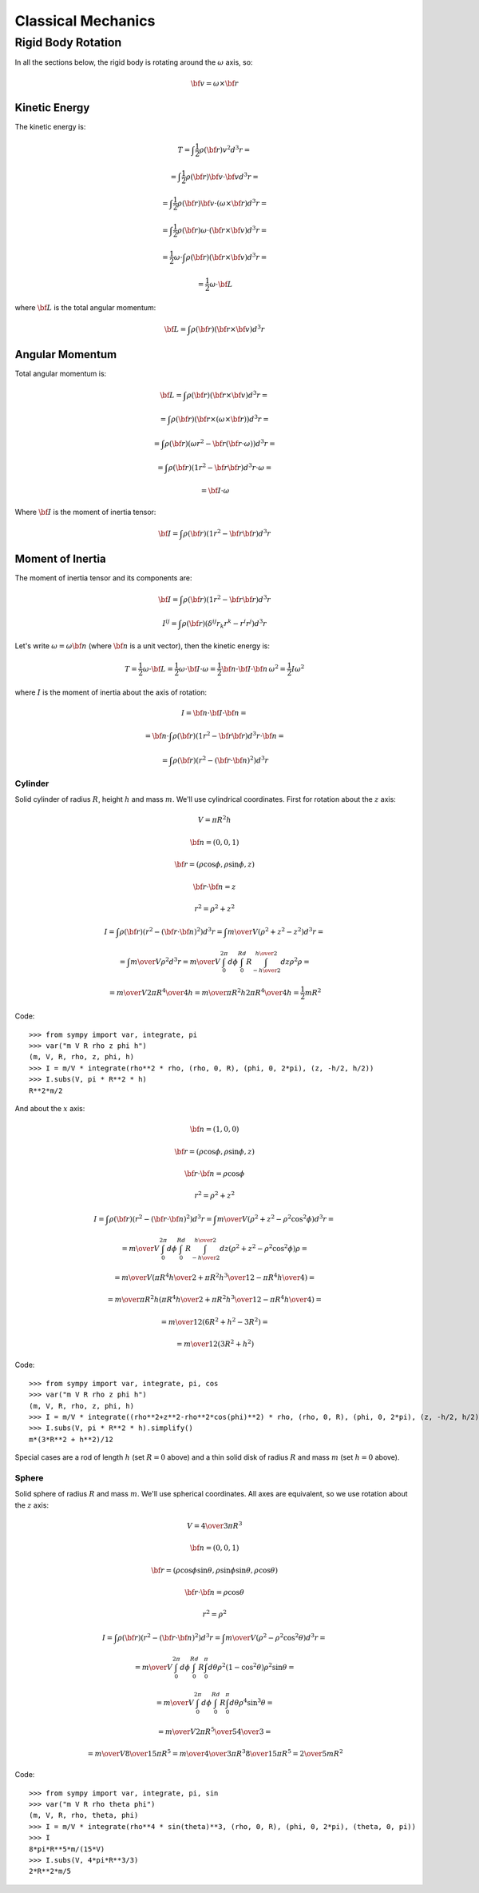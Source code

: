 ===================
Classical Mechanics
===================

Rigid Body Rotation
===================

In all the sections below, the rigid body is rotating around
the :math:`\omega` axis, so:

.. math::

    {\bf v} = \omega \times {\bf r}

Kinetic Energy
--------------

The kinetic energy is:

.. math::

    T = \int \frac{1}{2}\rho({\bf r}) v^2 d^3 r =

      = \int \frac{1}{2}\rho({\bf r}) {\bf v}\cdot{\bf v} d^3 r =

      = \int \frac{1}{2}\rho({\bf r}) {\bf v}\cdot(\omega \times {\bf r}) d^3 r =

      = \int \frac{1}{2}\rho({\bf r}) \omega\cdot({\bf r}\times {\bf v}) d^3 r =

      = \frac{1}{2} \omega \cdot \int\rho({\bf r}) ({\bf r}\times {\bf v}) d^3 r =

      = \frac{1}{2} \omega \cdot {\bf L}

where :math:`{\bf L}` is the total angular momentum:

.. math::

      {\bf L} = \int\rho({\bf r}) ({\bf r}\times {\bf v}) d^3 r

Angular Momentum
----------------

Total angular momentum is:

.. math::

    {\bf L}
        = \int \rho({\bf r}) ({\bf r} \times {\bf v}) d^3 r =

        = \int \rho({\bf r}) ({\bf r} \times (\omega \times {\bf r}))
                d^3 r=

        = \int \rho({\bf r}) (\omega r^2 - {\bf r} ({\bf r}
                \cdot \omega)) d^3 r =

        = \int \rho({\bf r}) (1 r^2 - {\bf r} {\bf r})
                d^3 r \cdot \omega =

        = {\bf I} \cdot \omega

Where :math:`{\bf I}` is the moment of inertia tensor:

.. math::

    {\bf I} = \int \rho({\bf r}) (1 r^2 - {\bf r} {\bf r}) d^3 r

Moment of Inertia
-----------------

The moment of inertia tensor and its components are:

.. math::

    {\bf I} = \int \rho({\bf r}) (1 r^2 - {\bf r} {\bf r}) d^3 r

    I^{ij} = \int \rho({\bf r}) (\delta^{ij} r_k r^k - r^i r^j) d^3 r

Let's write :math:`\omega=\omega {\bf n}` (where :math:`{\bf n}` is a unit vector),
then the kinetic energy is:

.. math::

    T = \frac{1}{2} \omega \cdot {\bf L}
      = \frac{1}{2} \omega \cdot {\bf I} \cdot \omega
      = \frac{1}{2} {\bf n} \cdot {\bf I} \cdot {\bf n}\, \omega^2
      = \frac{1}{2} I \omega^2

where :math:`I` is the moment of inertia about the axis of rotation:

.. math::

    I = {\bf n} \cdot {\bf I} \cdot {\bf n} =

      = {\bf n} \cdot \int \rho({\bf r}) (1 r^2 - {\bf r} {\bf r}) d^3 r
        \cdot {\bf n} =

      = \int \rho({\bf r}) (r^2 - ({\bf r}\cdot {\bf n})^2) d^3 r

Cylinder
^^^^^^^^

Solid cylinder of radius :math:`R`, height :math:`h` and mass :math:`m`. We'll use cylindrical
coordinates. First for rotation about the :math:`z` axis:

.. math::

    V = \pi R^2 h

    {\bf n} = (0, 0, 1)

    {\bf r} = (\rho\cos\phi, \rho\sin\phi, z)

    {\bf r} \cdot {\bf n} = z

    r^2 = \rho^2 + z^2


    I = \int \rho({\bf r}) (r^2 - ({\bf r}\cdot {\bf n})^2) d^3 r
      = \int {m\over V} (\rho^2+z^2 - z^2) d^3 r =

      = \int {m\over V} \rho^2 d^3 r
      = {m\over V} \int_0^{2\pi} d\phi \int_0^Rd R \int_{-{h\over2}}^{h\over2}
        d z
         \rho^2 \rho =

      = {m\over V} 2\pi {R^4\over 4} h
      = {m\over \pi R^2 h} 2\pi {R^4\over 4} h
      = \frac{1}{2} m R^2

Code::

    >>> from sympy import var, integrate, pi
    >>> var("m V R rho z phi h")
    (m, V, R, rho, z, phi, h)
    >>> I = m/V * integrate(rho**2 * rho, (rho, 0, R), (phi, 0, 2*pi), (z, -h/2, h/2))
    >>> I.subs(V, pi * R**2 * h)
    R**2*m/2


And about the :math:`x` axis:

.. math::

    {\bf n} = (1, 0, 0)

    {\bf r} = (\rho\cos\phi, \rho\sin\phi, z)

    {\bf r} \cdot {\bf n} = \rho\cos\phi

    r^2 = \rho^2 + z^2


    I = \int \rho({\bf r}) (r^2 - ({\bf r}\cdot {\bf n})^2) d^3 r
      = \int {m\over V} (\rho^2+z^2 - \rho^2\cos^2\phi) d^3 r =

      = {m\over V} \int_0^{2\pi} d\phi \int_0^Rd R \int_{-{h\over2}}^{h\over2}
        d z (\rho^2+z^2 - \rho^2\cos^2\phi)\rho =

      = {m\over V}\left({\pi R^4 h\over 2}+{\pi R^2 h^3\over 12}
                    -{\pi R^4 h\over 4}\right) =

      = {m\over \pi R^2 h}\left({\pi R^4 h\over 2}+{\pi R^2 h^3\over 12}
                    -{\pi R^4 h\over 4}\right) =

      = {m\over 12} (6R^2 + h^2 - 3R^2) =

      = {m\over 12} (3R^2 + h^2)

Code::

    >>> from sympy import var, integrate, pi, cos
    >>> var("m V R rho z phi h")
    (m, V, R, rho, z, phi, h)
    >>> I = m/V * integrate((rho**2+z**2-rho**2*cos(phi)**2) * rho, (rho, 0, R), (phi, 0, 2*pi), (z, -h/2, h/2))
    >>> I.subs(V, pi * R**2 * h).simplify()
    m*(3*R**2 + h**2)/12

Special cases are a rod of length :math:`h` (set :math:`R=0` above) and a thin solid disk
of radius :math:`R` and mass :math:`m` (set :math:`h=0` above).

Sphere
^^^^^^

Solid sphere of radius :math:`R` and mass :math:`m`. We'll use spherical
coordinates. All axes are equivalent, so we use
rotation about the :math:`z` axis:

.. math::

    V = {4\over3} \pi R^3

    {\bf n} = (0, 0, 1)

    {\bf r} = (\rho\cos\phi\sin\theta, \rho\sin\phi\sin\theta, \rho\cos\theta)

    {\bf r} \cdot {\bf n} = \rho\cos\theta

    r^2 = \rho^2


    I = \int \rho({\bf r}) (r^2 - ({\bf r}\cdot {\bf n})^2) d^3 r
      = \int {m\over V} (\rho^2 - \rho^2\cos^2\theta) d^3 r =

      = {m\over V} \int_0^{2\pi} d\phi \int_0^Rd R \int_0^\pi
        d \theta
         \rho^2(1-\cos^2\theta) \rho^2\sin\theta =

      = {m\over V} \int_0^{2\pi} d\phi \int_0^Rd R \int_0^\pi
        d \theta
         \rho^4\sin^3\theta =

      = {m\over V} 2\pi {R^5\over 5} {4\over 3} =

      = {m\over V} {8\over 15}\pi R^5
      = {m\over {4\over 3}\pi R^3} {8\over 15}\pi R^5
      = {2\over 5} m R^2

Code::

    >>> from sympy import var, integrate, pi, sin
    >>> var("m V R rho theta phi")
    (m, V, R, rho, theta, phi)
    >>> I = m/V * integrate(rho**4 * sin(theta)**3, (rho, 0, R), (phi, 0, 2*pi), (theta, 0, pi))
    >>> I
    8*pi*R**5*m/(15*V)
    >>> I.subs(V, 4*pi*R**3/3)
    2*R**2*m/5
